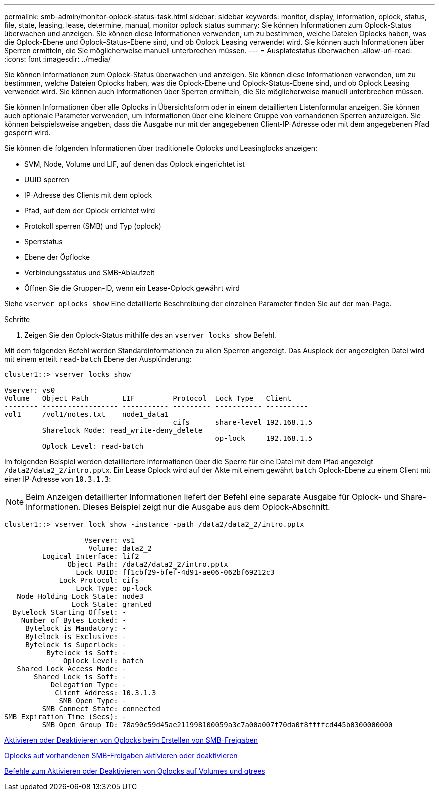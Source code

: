 ---
permalink: smb-admin/monitor-oplock-status-task.html 
sidebar: sidebar 
keywords: monitor, display, information, oplock, status, file, state, leasing, lease, determine, manual, monitor oplock status 
summary: Sie können Informationen zum Oplock-Status überwachen und anzeigen. Sie können diese Informationen verwenden, um zu bestimmen, welche Dateien Oplocks haben, was die Oplock-Ebene und Oplock-Status-Ebene sind, und ob Oplock Leasing verwendet wird. Sie können auch Informationen über Sperren ermitteln, die Sie möglicherweise manuell unterbrechen müssen. 
---
= Ausplatestatus überwachen
:allow-uri-read: 
:icons: font
:imagesdir: ../media/


[role="lead"]
Sie können Informationen zum Oplock-Status überwachen und anzeigen. Sie können diese Informationen verwenden, um zu bestimmen, welche Dateien Oplocks haben, was die Oplock-Ebene und Oplock-Status-Ebene sind, und ob Oplock Leasing verwendet wird. Sie können auch Informationen über Sperren ermitteln, die Sie möglicherweise manuell unterbrechen müssen.

Sie können Informationen über alle Oplocks in Übersichtsform oder in einem detaillierten Listenformular anzeigen. Sie können auch optionale Parameter verwenden, um Informationen über eine kleinere Gruppe von vorhandenen Sperren anzuzeigen. Sie können beispielsweise angeben, dass die Ausgabe nur mit der angegebenen Client-IP-Adresse oder mit dem angegebenen Pfad gesperrt wird.

Sie können die folgenden Informationen über traditionelle Oplocks und Leasinglocks anzeigen:

* SVM, Node, Volume und LIF, auf denen das Oplock eingerichtet ist
* UUID sperren
* IP-Adresse des Clients mit dem oplock
* Pfad, auf dem der Oplock errichtet wird
* Protokoll sperren (SMB) und Typ (oplock)
* Sperrstatus
* Ebene der Öpflocke
* Verbindungsstatus und SMB-Ablaufzeit
* Öffnen Sie die Gruppen-ID, wenn ein Lease-Oplock gewährt wird


Siehe `vserver oplocks show` Eine detaillierte Beschreibung der einzelnen Parameter finden Sie auf der man-Page.

.Schritte
. Zeigen Sie den Oplock-Status mithilfe des an `vserver locks show` Befehl.


Mit dem folgenden Befehl werden Standardinformationen zu allen Sperren angezeigt. Das Ausplock der angezeigten Datei wird mit einem erteilt `read-batch` Ebene der Ausplünderung:

[listing]
----
cluster1::> vserver locks show

Vserver: vs0
Volume   Object Path        LIF         Protocol  Lock Type   Client
-------- ------------------ ----------- --------- ----------- ----------
vol1     /vol1/notes.txt    node1_data1
                                        cifs      share-level 192.168.1.5
         Sharelock Mode: read_write-deny_delete
                                                  op-lock     192.168.1.5
         Oplock Level: read-batch
----
Im folgenden Beispiel werden detailliertere Informationen über die Sperre für eine Datei mit dem Pfad angezeigt `/data2/data2_2/intro.pptx`. Ein Lease Oplock wird auf der Akte mit einem gewährt `batch` Oplock-Ebene zu einem Client mit einer IP-Adresse von `10.3.1.3`:

[NOTE]
====
Beim Anzeigen detaillierter Informationen liefert der Befehl eine separate Ausgabe für Oplock- und Share-Informationen. Dieses Beispiel zeigt nur die Ausgabe aus dem Oplock-Abschnitt.

====
[listing]
----
cluster1::> vserver lock show -instance -path /data2/data2_2/intro.pptx

                   Vserver: vs1
                    Volume: data2_2
         Logical Interface: lif2
               Object Path: /data2/data2_2/intro.pptx
                 Lock UUID: ff1cbf29-bfef-4d91-ae06-062bf69212c3
             Lock Protocol: cifs
                 Lock Type: op-lock
   Node Holding Lock State: node3
                Lock State: granted
  Bytelock Starting Offset: -
    Number of Bytes Locked: -
     Bytelock is Mandatory: -
     Bytelock is Exclusive: -
     Bytelock is Superlock: -
          Bytelock is Soft: -
              Oplock Level: batch
   Shared Lock Access Mode: -
       Shared Lock is Soft: -
           Delegation Type: -
            Client Address: 10.3.1.3
             SMB Open Type: -
         SMB Connect State: connected
SMB Expiration Time (Secs): -
         SMB Open Group ID: 78a90c59d45ae211998100059a3c7a00a007f70da0f8ffffcd445b0300000000
----
xref:enable-disable-oplocks-when-creating-shares-task.adoc[Aktivieren oder Deaktivieren von Oplocks beim Erstellen von SMB-Freigaben]

xref:enable-disable-oplocks-existing-shares-task.adoc[Oplocks auf vorhandenen SMB-Freigaben aktivieren oder deaktivieren]

xref:commands-oplocks-volumes-qtrees-reference.adoc[Befehle zum Aktivieren oder Deaktivieren von Oplocks auf Volumes und qtrees]
